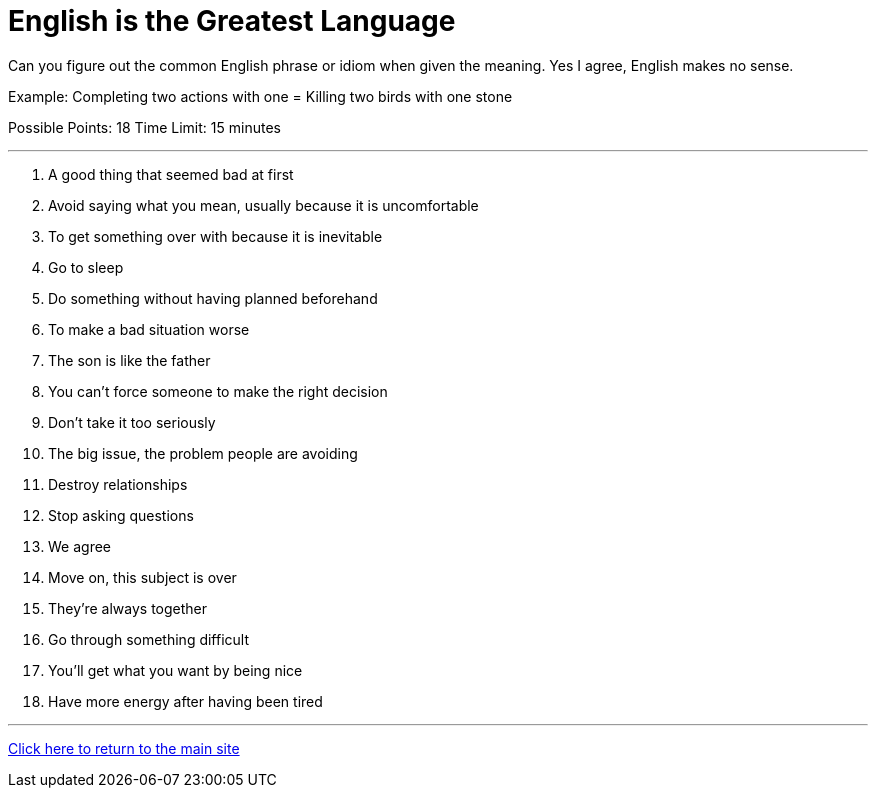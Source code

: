 = English is the Greatest Language

[example]
====
Can you figure out the common English phrase or idiom when given the meaning. Yes I agree, English makes no sense.

Example: Completing two actions with one = Killing two birds with one stone

Possible Points: 18
Time Limit: 15 minutes
====

'''

1. A good thing that seemed bad at first

2. Avoid saying what you mean, usually because it is uncomfortable

3. To get something over with because it is inevitable

4. Go to sleep

5. Do something without having planned beforehand

6. To make a bad situation worse

7. The son is like the father

8. You can't force someone to make the right decision

9. Don’t take it too seriously

10. The big issue, the problem people are avoiding

11. Destroy relationships

12. Stop asking questions

13. We agree

14. Move on, this subject is over

15. They're always together

16. Go through something difficult

17. You'll get what you want by being nice

18. Have more energy after having been tired


'''

link:../../../index.html[Click here to return to the main site]
